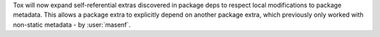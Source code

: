 Tox will now expand self-referential extras discovered in package deps to respect local modifications to package
metadata. This allows a package extra to explicitly depend on another package extra, which previously only worked with
non-static metadata - by :user:`masenf`.
